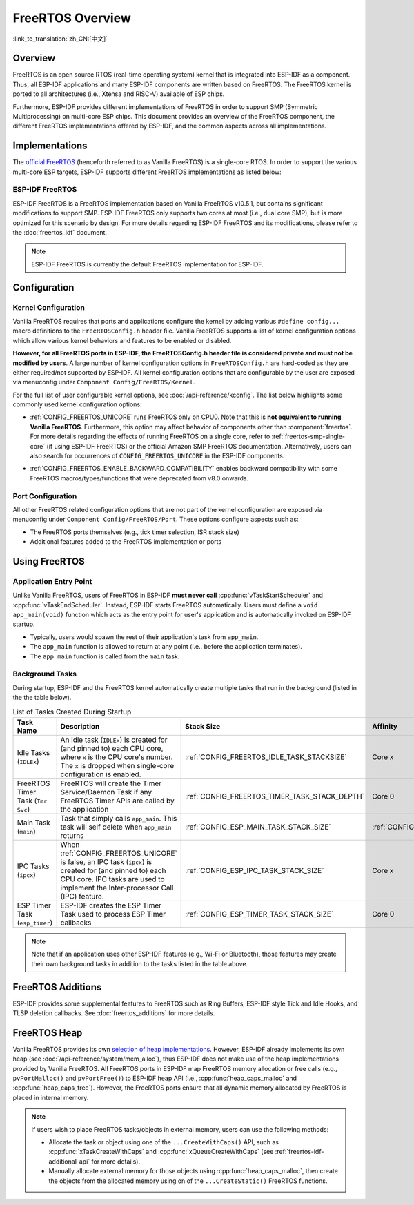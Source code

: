 FreeRTOS Overview
=================

:link_to_translation:`zh_CN:[中文]`

Overview
--------

FreeRTOS is an open source RTOS (real-time operating system) kernel that is integrated into ESP-IDF as a component. Thus, all ESP-IDF applications and many ESP-IDF components are written based on FreeRTOS. The FreeRTOS kernel is ported to all architectures (i.e., Xtensa and RISC-V) available of ESP chips.

Furthermore, ESP-IDF provides different implementations of FreeRTOS in order to support SMP (Symmetric Multiprocessing) on multi-core ESP chips. This document provides an overview of the FreeRTOS component, the different FreeRTOS implementations offered by ESP-IDF, and the common aspects across all implementations.

Implementations
---------------

The `official FreeRTOS <https://www.freertos.org/index.html>`_ (henceforth referred to as Vanilla FreeRTOS) is a single-core RTOS. In order to support the various multi-core ESP targets, ESP-IDF supports different FreeRTOS implementations as listed below:

ESP-IDF FreeRTOS
^^^^^^^^^^^^^^^^

ESP-IDF FreeRTOS is a FreeRTOS implementation based on Vanilla FreeRTOS v10.5.1, but contains significant modifications to support SMP. ESP-IDF FreeRTOS only supports two cores at most (i.e., dual core SMP), but is more optimized for this scenario by design. For more details regarding ESP-IDF FreeRTOS and its modifications, please refer to the :doc:`freertos_idf` document.

.. note::

    ESP-IDF FreeRTOS is currently the default FreeRTOS implementation for ESP-IDF.

.. only:: not esp32p4

    .. _amazon_smp_freertos:

    Amazon SMP FreeRTOS
    ^^^^^^^^^^^^^^^^^^^

    Amazon SMP FreeRTOS is an SMP implementation of FreeRTOS that is officially supported by Amazon. Amazon SMP FreeRTOS is able to support N-cores (i.e., more than two cores). Amazon SMP FreeRTOS can be enabled via the :ref:`CONFIG_FREERTOS_SMP` option. For more details regarding Amazon SMP FreeRTOS, please refer to the `official Amazon SMP FreeRTOS documentation <https://freertos.org/symmetric-multiprocessing-introduction.html>`_.

    .. warning::

        The Amazon SMP FreeRTOS implementation (and its port in ESP-IDF) are currently in experimental/beta state. Therefore, significant behavioral changes and breaking API changes can occur.

Configuration
-------------

Kernel Configuration
^^^^^^^^^^^^^^^^^^^^

Vanilla FreeRTOS requires that ports and applications configure the kernel by adding various ``#define config...`` macro definitions to the ``FreeRTOSConfig.h`` header file. Vanilla FreeRTOS supports a list of kernel configuration options which allow various kernel behaviors and features to be enabled or disabled.

**However, for all FreeRTOS ports in ESP-IDF, the FreeRTOSConfig.h header file is considered private and must not be modified by users**. A large number of kernel configuration options in ``FreeRTOSConfig.h`` are hard-coded as they are either required/not supported by ESP-IDF. All kernel configuration options that are configurable by the user are exposed via menuconfig under ``Component Config/FreeRTOS/Kernel``.

For the full list of user configurable kernel options, see :doc:`/api-reference/kconfig`. The list below highlights some commonly used kernel configuration options:

- :ref:`CONFIG_FREERTOS_UNICORE` runs FreeRTOS only on CPU0. Note that this is **not equivalent to running Vanilla FreeRTOS**. Furthermore, this option may affect behavior of components other than :component:`freertos`. For more details regarding the effects of running FreeRTOS on a single core, refer to :ref:`freertos-smp-single-core` (if using ESP-IDF FreeRTOS) or the official Amazon SMP FreeRTOS documentation. Alternatively, users can also search for occurrences of ``CONFIG_FREERTOS_UNICORE`` in the ESP-IDF components.

.. only:: CONFIG_FREERTOS_UNICORE

    .. note::
        As {IDF_TARGET_NAME} is a single core SoC, the :ref:`CONFIG_FREERTOS_UNICORE` configuration is always set.

- :ref:`CONFIG_FREERTOS_ENABLE_BACKWARD_COMPATIBILITY` enables backward compatibility with some FreeRTOS macros/types/functions that were deprecated from v8.0 onwards.

Port Configuration
^^^^^^^^^^^^^^^^^^

All other FreeRTOS related configuration options that are not part of the kernel configuration are exposed via menuconfig under ``Component Config/FreeRTOS/Port``. These options configure aspects such as:

- The FreeRTOS ports themselves (e.g., tick timer selection, ISR stack size)
- Additional features added to the FreeRTOS implementation or ports

Using FreeRTOS
--------------

Application Entry Point
^^^^^^^^^^^^^^^^^^^^^^^

Unlike Vanilla FreeRTOS, users of FreeRTOS in ESP-IDF **must never call** :cpp:func:`vTaskStartScheduler` and :cpp:func:`vTaskEndScheduler`. Instead, ESP-IDF starts FreeRTOS automatically. Users must define a ``void app_main(void)`` function which acts as the entry point for user's application and is automatically invoked on ESP-IDF startup.

- Typically, users would spawn the rest of their application's task from ``app_main``.
- The ``app_main`` function is allowed to return at any point (i.e., before the application terminates).
- The ``app_main`` function is called from the ``main`` task.

.. _freertos_system_tasks:

Background Tasks
^^^^^^^^^^^^^^^^

During startup, ESP-IDF and the FreeRTOS kernel automatically create multiple tasks that run in the background (listed in the the table below).

.. list-table:: List of Tasks Created During Startup
    :widths: 10 75 5 5 5
    :header-rows: 1

    * - Task Name
      - Description
      - Stack Size
      - Affinity
      - Priority
    * - Idle Tasks (``IDLEx``)
      - An idle task (``IDLEx``) is created for (and pinned to) each CPU core, where ``x`` is the CPU core's number. The ``x`` is dropped when single-core configuration is enabled.
      - :ref:`CONFIG_FREERTOS_IDLE_TASK_STACKSIZE`
      - Core x
      - ``0``
    * - FreeRTOS Timer Task (``Tmr Svc``)
      - FreeRTOS will create the Timer Service/Daemon Task if any FreeRTOS Timer APIs are called by the application
      - :ref:`CONFIG_FREERTOS_TIMER_TASK_STACK_DEPTH`
      - Core 0
      - :ref:`CONFIG_FREERTOS_TIMER_TASK_PRIORITY`
    * - Main Task (``main``)
      - Task that simply calls ``app_main``. This task will self delete when ``app_main`` returns
      - :ref:`CONFIG_ESP_MAIN_TASK_STACK_SIZE`
      - :ref:`CONFIG_ESP_MAIN_TASK_AFFINITY`
      - ``1``
    * - IPC Tasks (``ipcx``)
      - When :ref:`CONFIG_FREERTOS_UNICORE` is false, an IPC task (``ipcx``) is created for (and pinned to) each CPU core. IPC tasks are used to implement the Inter-processor Call (IPC) feature.
      - :ref:`CONFIG_ESP_IPC_TASK_STACK_SIZE`
      - Core x
      - ``24``
    * - ESP Timer Task (``esp_timer``)
      - ESP-IDF creates the ESP Timer Task used to process ESP Timer callbacks
      - :ref:`CONFIG_ESP_TIMER_TASK_STACK_SIZE`
      - Core 0
      - ``22``

.. note::
    Note that if an application uses other ESP-IDF features (e.g., Wi-Fi or Bluetooth), those features may create their own background tasks in addition to the tasks listed in the table above.

FreeRTOS Additions
------------------

ESP-IDF provides some supplemental features to FreeRTOS such as Ring Buffers, ESP-IDF style Tick and Idle Hooks, and TLSP deletion callbacks. See :doc:`freertos_additions` for more details.

.. _freertos-heap:

FreeRTOS Heap
-------------

Vanilla FreeRTOS provides its own `selection of heap implementations <https://www.freertos.org/a00111.html>`_. However, ESP-IDF already implements its own heap (see :doc:`/api-reference/system/mem_alloc`), thus ESP-IDF does not make use of the heap implementations provided by Vanilla FreeRTOS. All FreeRTOS ports in ESP-IDF map FreeRTOS memory allocation or free calls (e.g., ``pvPortMalloc()`` and ``pvPortFree()``) to ESP-IDF heap API (i.e., :cpp:func:`heap_caps_malloc` and :cpp:func:`heap_caps_free`). However, the FreeRTOS ports ensure that all dynamic memory allocated by FreeRTOS is placed in internal memory.

.. note::
    If users wish to place FreeRTOS tasks/objects in external memory, users can use the following methods:

    - Allocate the task or object using one of the ``...CreateWithCaps()`` API, such as :cpp:func:`xTaskCreateWithCaps` and :cpp:func:`xQueueCreateWithCaps` (see :ref:`freertos-idf-additional-api` for more details).
    - Manually allocate external memory for those objects using :cpp:func:`heap_caps_malloc`, then create the objects from the allocated memory using on of the ``...CreateStatic()`` FreeRTOS functions.
